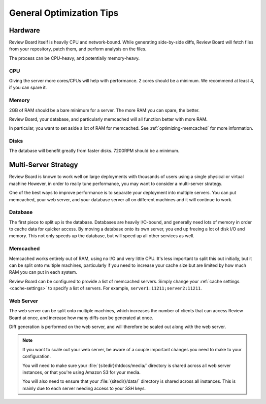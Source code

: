 =========================
General Optimization Tips
=========================

Hardware
========

Review Board itself is heavily CPU and network-bound. While generating
side-by-side diffs, Review Board will fetch files from your repository,
patch them, and perform analysis on the files.

The process can be CPU-heavy, and potentially memory-heavy.


CPU
---

Giving the server more cores/CPUs will help with performance. 2 cores should
be a minimum. We recommend at least 4, if you can spare it.


Memory
------

2GB of RAM should be a bare minimum for a server. The more RAM you can spare,
the better.

Review Board, your database, and particularly memcached will all function
better with more RAM.

In particular, you want to set aside a lot of RAM for memcached. See
:ref:`optimizing-memcached` for more information.


Disks
-----

The database will benefit greatly from faster disks. 7200RPM should be a
minimum.


Multi-Server Strategy
=====================

Review Board is known to work well on large deployments with thousands of
users using a single physical or virtual machine However, in order to really
tune performance, you may want to consider a multi-server strategy.

One of the best ways to improve performance is to separate your deployment
into multiple servers. You can put memcached, your web server, and your
database server all on different machines and it will continue to work.


Database
--------

The first piece to split up is the database. Databases are heavily I/O-bound,
and generally need lots of memory in order to cache data for quicker access.
By moving a database onto its own server, you end up freeing a lot of disk
I/O and memory. This not only speeds up the database, but will speed up
all other services as well.


Memcached
---------

Memcached works entirely out of RAM, using no I/O and very little CPU.
It's less important to split this out initially, but it can be split onto
multiple machines, particularly if you need to increase your cache size but
are limited by how much RAM you can put in each system.

Review Board can be configured to provide a list of memcached servers.
Simply change your :ref:`cache settings <cache-settings>` to specify a list
of servers. For example, ``server1:11211;server2:11211``.


Web Server
----------

The web server can be split onto multiple machines, which increases the
number of clients that can access Review Board at once, and increase how
many diffs can be generated at once.

Diff generation is performed on the web server, and will therefore be scaled
out along with the web server.

.. note::

   If you want to scale out your web server, be aware of a couple important
   changes you need to make to your configuration.

   You will need to make sure your :file:`{sitedir}/htdocs/media/` directory
   is shared across all web server instances, or that you're using Amazon S3
   for your media.

   You will also need to ensure that your :file:`{sitedir}/data/` directory
   is shared across all instances. This is mainly due to each server needing
   access to your SSH keys.
